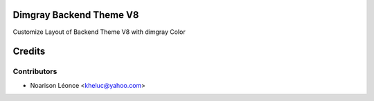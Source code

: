 Dimgray Backend Theme V8
=====================

Customize Layout of Backend Theme V8 with dimgray Color

Credits
=======

Contributors
------------

* Noarison Léonce <kheluc@yahoo.com>
